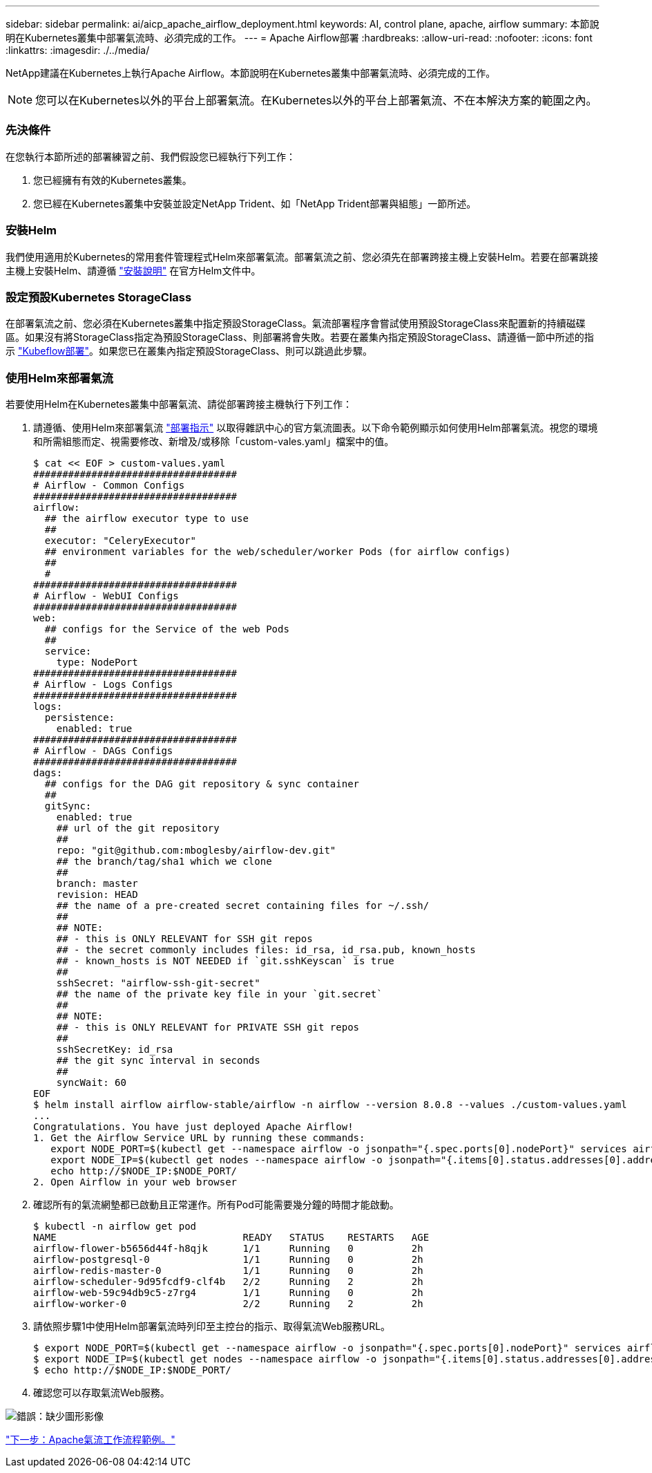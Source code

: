 ---
sidebar: sidebar 
permalink: ai/aicp_apache_airflow_deployment.html 
keywords: AI, control plane, apache, airflow 
summary: 本節說明在Kubernetes叢集中部署氣流時、必須完成的工作。 
---
= Apache Airflow部署
:hardbreaks:
:allow-uri-read: 
:nofooter: 
:icons: font
:linkattrs: 
:imagesdir: ./../media/


NetApp建議在Kubernetes上執行Apache Airflow。本節說明在Kubernetes叢集中部署氣流時、必須完成的工作。


NOTE: 您可以在Kubernetes以外的平台上部署氣流。在Kubernetes以外的平台上部署氣流、不在本解決方案的範圍之內。



=== 先決條件

在您執行本節所述的部署練習之前、我們假設您已經執行下列工作：

. 您已經擁有有效的Kubernetes叢集。
. 您已經在Kubernetes叢集中安裝並設定NetApp Trident、如「NetApp Trident部署與組態」一節所述。




=== 安裝Helm

我們使用適用於Kubernetes的常用套件管理程式Helm來部署氣流。部署氣流之前、您必須先在部署跨接主機上安裝Helm。若要在部署跳接主機上安裝Helm、請遵循 https://helm.sh/docs/intro/install/["安裝說明"^] 在官方Helm文件中。



=== 設定預設Kubernetes StorageClass

在部署氣流之前、您必須在Kubernetes叢集中指定預設StorageClass。氣流部署程序會嘗試使用預設StorageClass來配置新的持續磁碟區。如果沒有將StorageClass指定為預設StorageClass、則部署將會失敗。若要在叢集內指定預設StorageClass、請遵循一節中所述的指示 link:aicp_kubeflow_deployment_overview.html["Kubeflow部署"]。如果您已在叢集內指定預設StorageClass、則可以跳過此步驟。



=== 使用Helm來部署氣流

若要使用Helm在Kubernetes叢集中部署氣流、請從部署跨接主機執行下列工作：

. 請遵循、使用Helm來部署氣流 https://artifacthub.io/packages/helm/airflow-helm/airflow["部署指示"^] 以取得雜訊中心的官方氣流圖表。以下命令範例顯示如何使用Helm部署氣流。視您的環境和所需組態而定、視需要修改、新增及/或移除「custom-vales.yaml」檔案中的值。
+
....
$ cat << EOF > custom-values.yaml
###################################
# Airflow - Common Configs
###################################
airflow:
  ## the airflow executor type to use
  ##
  executor: "CeleryExecutor"
  ## environment variables for the web/scheduler/worker Pods (for airflow configs)
  ##
  #
###################################
# Airflow - WebUI Configs
###################################
web:
  ## configs for the Service of the web Pods
  ##
  service:
    type: NodePort
###################################
# Airflow - Logs Configs
###################################
logs:
  persistence:
    enabled: true
###################################
# Airflow - DAGs Configs
###################################
dags:
  ## configs for the DAG git repository & sync container
  ##
  gitSync:
    enabled: true
    ## url of the git repository
    ##
    repo: "git@github.com:mboglesby/airflow-dev.git"
    ## the branch/tag/sha1 which we clone
    ##
    branch: master
    revision: HEAD
    ## the name of a pre-created secret containing files for ~/.ssh/
    ##
    ## NOTE:
    ## - this is ONLY RELEVANT for SSH git repos
    ## - the secret commonly includes files: id_rsa, id_rsa.pub, known_hosts
    ## - known_hosts is NOT NEEDED if `git.sshKeyscan` is true
    ##
    sshSecret: "airflow-ssh-git-secret"
    ## the name of the private key file in your `git.secret`
    ##
    ## NOTE:
    ## - this is ONLY RELEVANT for PRIVATE SSH git repos
    ##
    sshSecretKey: id_rsa
    ## the git sync interval in seconds
    ##
    syncWait: 60
EOF
$ helm install airflow airflow-stable/airflow -n airflow --version 8.0.8 --values ./custom-values.yaml
...
Congratulations. You have just deployed Apache Airflow!
1. Get the Airflow Service URL by running these commands:
   export NODE_PORT=$(kubectl get --namespace airflow -o jsonpath="{.spec.ports[0].nodePort}" services airflow-web)
   export NODE_IP=$(kubectl get nodes --namespace airflow -o jsonpath="{.items[0].status.addresses[0].address}")
   echo http://$NODE_IP:$NODE_PORT/
2. Open Airflow in your web browser
....
. 確認所有的氣流網墊都已啟動且正常運作。所有Pod可能需要幾分鐘的時間才能啟動。
+
....
$ kubectl -n airflow get pod
NAME                                READY   STATUS    RESTARTS   AGE
airflow-flower-b5656d44f-h8qjk      1/1     Running   0          2h
airflow-postgresql-0                1/1     Running   0          2h
airflow-redis-master-0              1/1     Running   0          2h
airflow-scheduler-9d95fcdf9-clf4b   2/2     Running   2          2h
airflow-web-59c94db9c5-z7rg4        1/1     Running   0          2h
airflow-worker-0                    2/2     Running   2          2h
....
. 請依照步驟1中使用Helm部署氣流時列印至主控台的指示、取得氣流Web服務URL。
+
....
$ export NODE_PORT=$(kubectl get --namespace airflow -o jsonpath="{.spec.ports[0].nodePort}" services airflow-web)
$ export NODE_IP=$(kubectl get nodes --namespace airflow -o jsonpath="{.items[0].status.addresses[0].address}")
$ echo http://$NODE_IP:$NODE_PORT/
....
. 確認您可以存取氣流Web服務。


image:aicp_imageaa1.png["錯誤：缺少圖形影像"]

link:aicp_example_apache_airflow_workflows_overview.html["下一步：Apache氣流工作流程範例。"]
